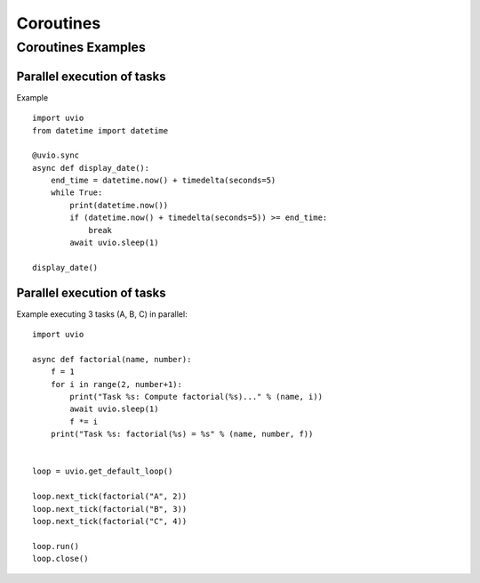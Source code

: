 Coroutines
==========

Coroutines Examples
---------------------


Parallel execution of tasks
^^^^^^^^^^^^^^^^^^^^^^^^^^^^

Example ::

    import uvio
    from datetime import datetime

    @uvio.sync
    async def display_date():
        end_time = datetime.now() + timedelta(seconds=5)
        while True:
            print(datetime.now())
            if (datetime.now() + timedelta(seconds=5)) >= end_time:
                break
            await uvio.sleep(1)

    display_date()


Parallel execution of tasks
^^^^^^^^^^^^^^^^^^^^^^^^^^^^

Example executing 3 tasks (A, B, C) in parallel::

    import uvio

    async def factorial(name, number):
        f = 1
        for i in range(2, number+1):
            print("Task %s: Compute factorial(%s)..." % (name, i))
            await uvio.sleep(1)
            f *= i
        print("Task %s: factorial(%s) = %s" % (name, number, f))


    loop = uvio.get_default_loop()

    loop.next_tick(factorial("A", 2))
    loop.next_tick(factorial("B", 3))
    loop.next_tick(factorial("C", 4))

    loop.run()
    loop.close()



